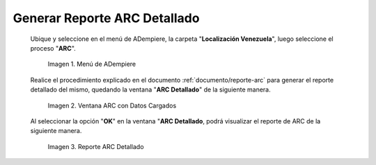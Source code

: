 .. |Menú de ADempiere 1| image:: resources/menu-arc2.png
.. |Ventana ARC con Datos Cargados| image:: resources/vent-arc2.png
.. |Reporte ARC 2| image:: resources/resultado2.png

.. _documento/reporte-arc-detallado:

**Generar Reporte ARC Detallado**
=================================

 Ubique y seleccione en el menú de ADempiere, la carpeta "**Localización Venezuela**", luego seleccione el proceso "**ARC**".

    |Menú de ADempiere 1|

    Imagen 1. Menú de ADempiere

 Realice el procedimiento explicado en el documento :ref:`documento/reporte-arc` para generar el reporte detallado del mismo, quedando la ventana "**ARC Detallado**" de la siguiente manera.

    |Ventana ARC con Datos Cargados|

    Imagen 2. Ventana ARC con Datos Cargados

 Al seleccionar la opción "**OK**" en la ventana "**ARC Detallado**, podrá visualizar el reporte de ARC de la siguiente manera.

    |Reporte ARC 2| 

    Imagen 3. Reporte ARC Detallado